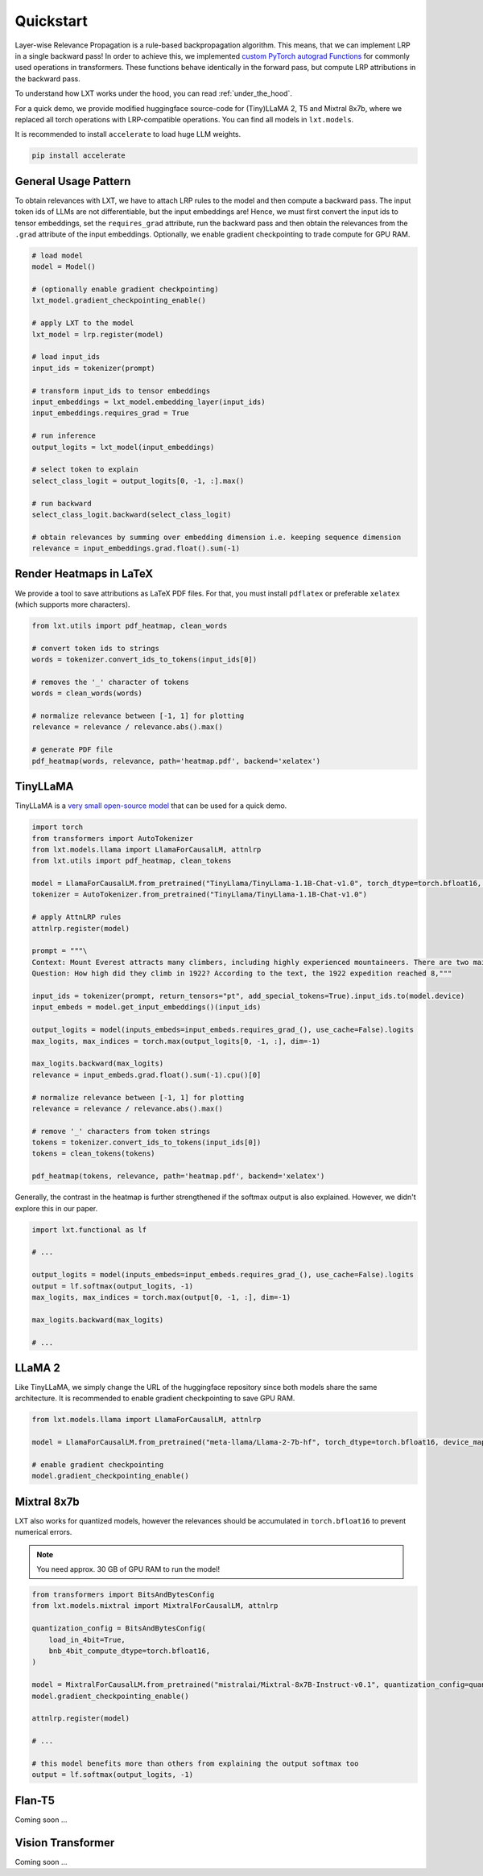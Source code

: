 .. _quickstart:
Quickstart
==========

Layer-wise Relevance Propagation is a rule-based backpropagation algorithm. This means, that we can implement LRP in a single backward pass!
In order to achieve this, we implemented `custom PyTorch autograd Functions <https://pytorch.org/tutorials/beginner/examples_autograd/two_layer_net_custom_function.html>`_ for commonly used operations in transformers. These functions behave identically in the forward pass, but compute LRP attributions in the backward pass. 

To understand how LXT works under the hood, you can read :ref:`under_the_hood`.

For a quick demo, we provide modified huggingface source-code for (Tiny)LLaMA 2, T5 and Mixtral 8x7b, where we replaced all torch operations with LRP-compatible operations.
You can find all models in ``lxt.models``.

It is recommended to install ``accelerate`` to load huge LLM weights.

.. code-block:: bash

    pip install accelerate


General Usage Pattern
~~~~~~~~~~~~~~~~~~~~~~

To obtain relevances with LXT, we have to attach LRP rules to the model and then compute a backward pass. The input token ids of LLMs are not differentiable, but the input embeddings are!
Hence, we must first convert the input ids to tensor embeddings, set the ``requires_grad`` attribute, run the backward pass and then obtain the relevances from the ``.grad``
attribute of the input embeddings. Optionally, we enable gradient checkpointing to trade compute for GPU RAM.

.. code-block:: python

    # load model
    model = Model()

    # (optionally enable gradient checkpointing)
    lxt_model.gradient_checkpointing_enable()

    # apply LXT to the model
    lxt_model = lrp.register(model)

    # load input_ids
    input_ids = tokenizer(prompt)
    
    # transform input_ids to tensor embeddings
    input_embeddings = lxt_model.embedding_layer(input_ids)
    input_embeddings.requires_grad = True

    # run inference 
    output_logits = lxt_model(input_embeddings)

    # select token to explain
    select_class_logit = output_logits[0, -1, :].max()

    # run backward
    select_class_logit.backward(select_class_logit)

    # obtain relevances by summing over embedding dimension i.e. keeping sequence dimension
    relevance = input_embeddings.grad.float().sum(-1)





Render Heatmaps in LaTeX
~~~~~~~~~~~~~~~~~~~~~~~~~

We provide a tool to save attributions as LaTeX PDF files. For that, you must install ``pdflatex`` or preferable ``xelatex``
(which supports more characters).


.. code-block:: python

    from lxt.utils import pdf_heatmap, clean_words

    # convert token ids to strings
    words = tokenizer.convert_ids_to_tokens(input_ids[0])

    # removes the '_' character of tokens
    words = clean_words(words)

    # normalize relevance between [-1, 1] for plotting
    relevance = relevance / relevance.abs().max()

    # generate PDF file
    pdf_heatmap(words, relevance, path='heatmap.pdf', backend='xelatex')



TinyLLaMA
~~~~~~~~~~

TinyLLaMA is a `very small open-source model <https://github.com/jzhang38/TinyLlama>`_ that can be used for a quick demo.

.. code-block:: python

    import torch
    from transformers import AutoTokenizer
    from lxt.models.llama import LlamaForCausalLM, attnlrp
    from lxt.utils import pdf_heatmap, clean_tokens

    model = LlamaForCausalLM.from_pretrained("TinyLlama/TinyLlama-1.1B-Chat-v1.0", torch_dtype=torch.bfloat16, device_map="cuda")
    tokenizer = AutoTokenizer.from_pretrained("TinyLlama/TinyLlama-1.1B-Chat-v1.0")

    # apply AttnLRP rules
    attnlrp.register(model)

    prompt = """\
    Context: Mount Everest attracts many climbers, including highly experienced mountaineers. There are two main climbing routes, one approaching the summit from the southeast in Nepal (known as the standard route) and the other from the north in Tibet. While not posing substantial technical climbing challenges on the standard route, Everest presents dangers such as altitude sickness, weather, and wind, as well as hazards from avalanches and the Khumbu Icefall. As of November 2022, 310 people have died on Everest. Over 200 bodies remain on the mountain and have not been removed due to the dangerous conditions. The first recorded efforts to reach Everest's summit were made by British mountaineers. As Nepal did not allow foreigners to enter the country at the time, the British made several attempts on the north ridge route from the Tibetan side. After the first reconnaissance expedition by the British in 1921 reached 7,000 m (22,970 ft) on the North Col, the 1922 expedition pushed the north ridge route up to 8,320 m (27,300 ft), marking the first time a human had climbed above 8,000 m (26,247 ft). The 1924 expedition resulted in one of the greatest mysteries on Everest to this day: George Mallory and Andrew Irvine made a final summit attempt on 8 June but never returned, sparking debate as to whether they were the first to reach the top. Tenzing Norgay and Edmund Hillary made the first documented ascent of Everest in 1953, using the southeast ridge route. Norgay had reached 8,595 m (28,199 ft) the previous year as a member of the 1952 Swiss expedition. The Chinese mountaineering team of Wang Fuzhou, Gonpo, and Qu Yinhua made the first reported ascent of the peak from the north ridge on 25 May 1960. \
    Question: How high did they climb in 1922? According to the text, the 1922 expedition reached 8,"""

    input_ids = tokenizer(prompt, return_tensors="pt", add_special_tokens=True).input_ids.to(model.device)
    input_embeds = model.get_input_embeddings()(input_ids)

    output_logits = model(inputs_embeds=input_embeds.requires_grad_(), use_cache=False).logits
    max_logits, max_indices = torch.max(output_logits[0, -1, :], dim=-1)

    max_logits.backward(max_logits)
    relevance = input_embeds.grad.float().sum(-1).cpu()[0]

    # normalize relevance between [-1, 1] for plotting
    relevance = relevance / relevance.abs().max()

    # remove '_' characters from token strings
    tokens = tokenizer.convert_ids_to_tokens(input_ids[0])
    tokens = clean_tokens(tokens)

    pdf_heatmap(tokens, relevance, path='heatmap.pdf', backend='xelatex')

.. raw:: html

    <embed src="_static/attn_lrp_heatmap_tiny.pdf" width="480" height="400" type="application/pdf">


Generally, the contrast in the heatmap is further strengthened if the softmax output is also explained.
However, we didn't explore this in our paper.

.. code-block:: python

    import lxt.functional as lf

    # ...

    output_logits = model(inputs_embeds=input_embeds.requires_grad_(), use_cache=False).logits
    output = lf.softmax(output_logits, -1)
    max_logits, max_indices = torch.max(output[0, -1, :], dim=-1)

    max_logits.backward(max_logits)

    # ...

.. raw:: html

    <embed src="_static/attn_lrp_heatmap_tiny_softmax.pdf" width="480" height="400" type="application/pdf">

LLaMA 2
~~~~~~~

Like TinyLLaMA, we simply change the URL of the huggingface repository since both models share the same architecture.
It is recommended to enable gradient checkpointing to save GPU RAM.

.. code-block:: python

    from lxt.models.llama import LlamaForCausalLM, attnlrp

    model = LlamaForCausalLM.from_pretrained("meta-llama/Llama-2-7b-hf", torch_dtype=torch.bfloat16, device_map="cuda")

    # enable gradient checkpointing
    model.gradient_checkpointing_enable()


Mixtral 8x7b  
~~~~~~~~~~~~~

LXT also works for quantized models, however the relevances should be accumulated in ``torch.bfloat16`` to prevent numerical errors.

.. note::
   You need approx. 30 GB of GPU RAM to run the model!

.. code-block:: python

    from transformers import BitsAndBytesConfig
    from lxt.models.mixtral import MixtralForCausalLM, attnlrp
        
    quantization_config = BitsAndBytesConfig(
        load_in_4bit=True,
        bnb_4bit_compute_dtype=torch.bfloat16,
    )

    model = MixtralForCausalLM.from_pretrained("mistralai/Mixtral-8x7B-Instruct-v0.1", quantization_config=quantization_config, device_map="auto", use_safetensors=True, torch_dtype=torch.bfloat16)
    model.gradient_checkpointing_enable()

    attnlrp.register(model)

    # ...

    # this model benefits more than others from explaining the output softmax too
    output = lf.softmax(output_logits, -1)


Flan-T5  
~~~~~~~~

Coming soon ...


Vision Transformer
~~~~~~~~~~~~~~~~~~

Coming soon ...